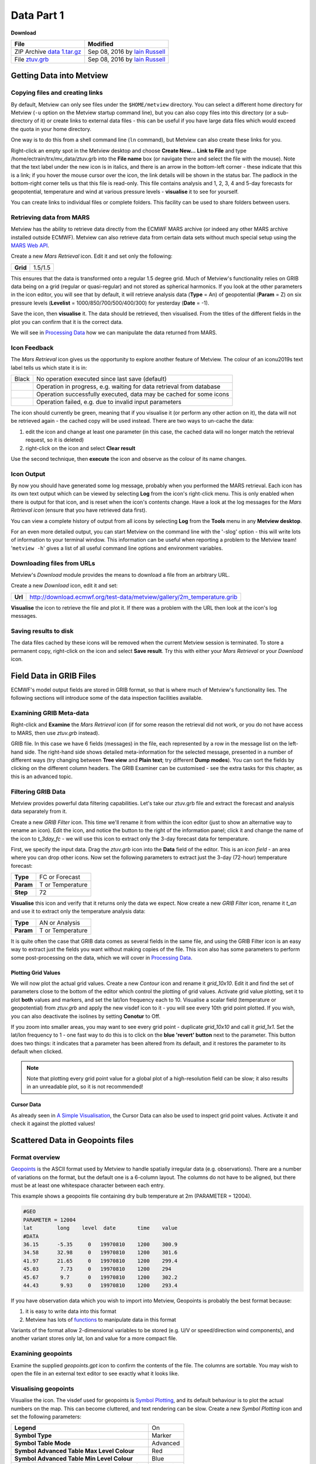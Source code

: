 Data Part 1
###########

**Download**

.. list-table::

  * - **File**
    - **Modified**

  * - ZIP Archive `data 1.tar.gz <https://confluence.ecmwf.int/download/attachments/45756991/data 1.tar.gz?api=v2>`_
    - Sep 08, 2016 by `Iain Russell <https://confluence.ecmwf.int/display/~cgi>`_

  * - File `ztuv.grb <https://confluence.ecmwf.int/download/attachments/45756991/ztuv.grb?api=v2>`_
    - Sep 08, 2016 by `Iain Russell <https://confluence.ecmwf.int/display/~cgi>`_

Getting Data into Metview
*************************

Copying files and creating links
================================

By default, Metview can only see files under the ``$HOME/metview`` directory. 
You can select a different home directory for Metview (``-u`` option on the Metview startup command line), but you can also copy files into this directory (or a sub-directory of it) or create links to external data files - this can be useful if you have large data files which would exceed the quota in your home directory.

One way is to do this from a shell command line (``ln`` command), but Metview can also create these links for you.
 
Right-click an empty spot in the Metview desktop and choose **Create New...** **Link to File** and type /home/ectrain/trx/mv_data/ztuv.grb into the **File name** box (or navigate there and select the file with the mouse). 
Note that the text label under the new icon is in italics, and there is an arrow in the bottom-left corner - these indicate that this is a link; if you hover the mouse cursor over the icon, the link details will be shown in the status bar. 
The padlock in the bottom-right corner tells us that this file is read-only. 
This file contains analysis and 1, 2, 3, 4 and 5-day forecasts for geopotential, temperature and wind at various pressure levels - **visualise** it to see for yourself.

You can create links to individual files or complete folders. This facility can be used to share folders between users.

Retrieving data from MARS
=========================

.. image:: ../_static/data_part_1/icon-mars.png

Metview has the ability to retrieve data directly from the ECMWF MARS archive (or indeed any other MARS archive installed outside ECMWF). 
Metview can also retrieve data from certain data sets without much special setup using the `MARS Web API <https://confluence.ecmwf.int/display/METV/Using+the+MARS+Web+API+from+Metview>`_.

Create a new *Mars Retrieval* icon. 
Edit it and set only the following:

.. list-table::

  * - **Grid**
    - 1.5/1.5

This ensures that the data is transformed onto a regular 1.5 degree grid. Much of Metview's functionality relies on GRIB data being on a grid (regular or quasi-regular) and not stored as spherical harmonics.
If you look at the other parameters in the icon editor, you will see that by default, it will retrieve analysis data (**Type** = An) of geopotential (**Param** = Z) on six pressure levels (**Levelist** = 1000/850/700/500/400/300) for yesterday (**Date** = -1).

Save the icon, then **visualise** it. 
The data should be retrieved, then visualised. From the titles of the different fields in the plot you can confirm that it is the correct data.

We will see in `Processing Data <https://confluence.ecmwf.int/display/METV/Processing+Data>`_ how we can manipulate the data returned from MARS.

Icon Feedback
=============

The *Mars Retrieval* icon gives us the opportunity to explore another feature of Metview. 
The colour of an icon\u2019s text label tells us which state it is in:

.. list-table::

  * - Black
    - No operation executed since last save (default)

  * - .. raw:: html
  
        <span style="color:orange;">Orange</span>  
    - Operation in progress, e.g. waiting for data retrieval from database

  * - .. raw:: html 

        <span style="color:green;">Green</span>	
    - Operation successfully executed, data may be cached for some icons

  * - .. raw:: html 

        <span style="color:red;">Red</span>	
    - Operation failed, e.g. due to invalid input parameters

The icon should currently be green, meaning that if you visualise it (or perform any other action on it), the data will not be retrieved again - the cached copy will be used instead. 
There are two ways to un-cache the data:

1. edit the icon and change at least one parameter (in this case, the cached data will no longer match the retrieval request, so it is deleted)
2. right-click on the icon and select **Clear result**

Use the second technique, then **execute** the icon and observe as the colour of its name changes.

Icon Output
===========

By now you should have generated some log message, probably when you performed the MARS retrieval. 
Each icon has its own text output which can be viewed by selecting **Log** from the icon's right-click menu. 
This is only enabled when there is output for that icon, and is reset when the icon's contents change. 
Have a look at the log messages for the *Mars Retrieval icon* (ensure that you have retrieved data first).

You can view a complete history of output from all icons by selecting **Log** from the **Tools** menu in any **Metview desktop**.

For an even more detailed output, you can start Metview on the command line with the '-slog' option - this will write lots of information to your terminal window. This information can be useful when reporting a problem to the Metview team! '``metview -h``' gives a list of all useful command line options and environment variables.

Downloading files from URLs
===========================

.. image:: ../_static/data_part_1/icon-download.png

Metview's *Download* module provides the means to download a file from an arbitrary URL.

Create a new *Download* icon, edit it and set:

.. list-table::

  * - **Url**
  
    - http://download.ecmwf.org/test-data/metview/gallery/2m_temperature.grib

**Visualise** the icon to retrieve the file and plot it. 
If there was a problem with the URL then look at the icon's log messages.

Saving results to disk
======================

The data files cached by these icons will be removed when the current Metview session is terminated. 
To store a permanent copy, right-click on the icon and select **Save result**. 
Try this with either your *Mars Retrieval* or your *Download* icon.

Field Data in GRIB Files
************************

ECMWF's model output fields are stored in GRIB format, so that is where much of Metview's functionality lies. 
The following sections will introduce some of the data inspection facilities available.

Examining GRIB Meta-data
========================

.. image:: ../_static/data_part_1/grib-examiner.png

Right-click and **Examine** the *Mars Retrieval* icon (if for some reason the retrieval did not work, or you do not have access to MARS, then use *ztuv.grb* instead).

GRIB file. In this case we have 6 fields (messages) in the file, each represented by a row in the message list on the left-hand side. 
The right-hand side shows detailed meta-information for the selected message, presented in a number of different ways (try changing between **Tree view** and **Plain text**; try different **Dump modes**). 
You can sort the fields by clicking on the different column headers. 
The GRIB Examiner can be customised - see the extra tasks for this chapter, as this is an advanced topic.

Filtering GRIB Data
===================

Metview provides powerful data filtering capabilities. Let's take our ztuv.grb file and extract the forecast and analysis data separately from it.

.. image:: ../_static/data_part_1/grib-filter-icon-editor.png

Create a new *GRIB Filter* icon. 
This time we'll rename it from within the icon editor (just to show an alternative way to rename an icon). 
Edit the icon, and notice the button to the right of the information panel; click it and change the name of the icon to *t_3day_fc* - we will use this icon to extract only the 3-day forecast data for temperature.

First, we specify the input data. 
Drag the *ztuv.grb* icon into the **Data** field of the editor. 
This is an *icon field* - an area where you can drop other icons. Now set the following parameters to extract just the 3-day (72-hour) temperature forecast:

.. list-table::

  * - **Type**
    - FC or Forecast

  * - **Param**
    - T or Temperature

  * - **Step**
    - 72

**Visualise** this icon and verify that it returns only the data we expect.
Now create a new *GRIB Filter* icon, rename it *t_an* and use it to extract only the temperature analysis data:

.. list-table::

  * - **Type**
    - AN or Analysis

  * - **Param**
    - T or Temperature

It is quite often the case that GRIB data comes as several fields in the same file, and using the GRIB Filter icon is an easy way to extract just the fields you want without making copies of the file. This icon also has some parameters to perform some post-processing on the data, which we will cover in `Processing Data <https://confluence.ecmwf.int/display/METV/Processing+Data>`_.

Plotting Grid Values
--------------------

.. image:: ../_static/data_part_1/grid-values-plotting.png

We will now plot the actual grid values. 
Create a new *Contour* icon and rename it *grid_10x10*. 
Edit it and find the set of parameters close to the bottom of the editor which control the plotting of grid values. 
Activate grid value plotting, set it to plot **both** values and markers, and set the lat/lon frequency each to 10. 
Visualise a scalar field (temperature or geopotential) from *ztuv.grb* and apply the new visdef icon to it - you will see every 10th grid point plotted. If you wish, you can also deactivate the isolines by setting **Conotur** to Off.

If you zoom into smaller areas, you may want to see every grid point - duplicate *grid_10x10* and call it *grid_1x1*. 
Set the lat/lon frequency to 1 - one fast way to do this is to click on the **blue 'revert' button** next to the parameter. 
This button does two things: it indicates that a parameter has been altered from its default, and it restores the parameter to its default when clicked.

.. note::

  Note that plotting every grid point value for a global plot of a high-resolution field can be slow; it also results in an unreadable plot, so it is not recommended!

Cursor Data
-----------

.. image:: ../_static/data_part_1/display_window_cursor_data_button.png

.. image:: ../_static/data_part_1/cursor-data-in-plot.png

As already seen in `A Simple Visualisation <https://confluence.ecmwf.int/display/METV/A+Simple+Visualisation>`_, the Cursor Data can also be used to inspect grid point values. 
Activate it and check it against the plotted values!

Scattered Data in Geopoints files
*********************************

.. image:: ../_static/data_part_1/geopoints-plot.png

Format overview
===============

`Geopoints <https://software.ecmwf.int/wiki/display/METV/Geopoints>`_ is the ASCII format used by Metview to handle spatially irregular data (e.g. observations). There are a number of variations on the format, but the default one is a 6-column layout. The columns do not have to be aligned, but there must be at least one whitespace character between each entry.

This example shows a geopoints file containing dry bulb temperature at 2m (PARAMETER = 12004).

.. code-block::

  #GEO
  PARAMETER = 12004
  lat        long    level  date       time    value
  #DATA
  36.15      -5.35     0   19970810    1200    300.9
  34.58      32.98     0   19970810    1200    301.6
  41.97      21.65     0   19970810    1200    299.4
  45.03       7.73     0   19970810    1200    294
  45.67       9.7      0   19970810    1200    302.2
  44.43       9.93     0   19970810    1200    293.4
  

If you have observation data which you wish to import into Metview, Geopoints is probably the best format because:

1. it is easy to write data into this format
2. Metview has lots of `functions <https://software.ecmwf.int/wiki/display/METV/Geopoints+Functions>`_ to manipulate data in this format

Variants of the format allow 2-dimensional variables to be stored (e.g. U/V or speed/direction wind components), and another variant stores only lat, lon and value for a more compact file.

Examining geopoints
===================

Examine the supplied *geopoints.gpt* icon to confirm the contents of the file. 
The columns are sortable. You may wish to open the file in an external text editor to see exactly what it looks like.

Visualising geopoints
=====================

Visualise the icon. 
The visdef used for geopoints is `Symbol Plotting <https://software.ecmwf.int/wiki/display/METV/Symbol+Plotting>`_, and its default behaviour is to plot the actual numbers on the map. 
This can become cluttered, and text rendering can be slow. 
Create a new *Symbol Plotting* icon and set the following parameters:

.. list-table::

  * - **Legend**
    - On

  * - **Symbol Type**
    - Marker

  * - **Symbol Table Mode**
    - Advanced

  * - **Symbol Advanced Table Max Level Colour**
    - Red

  * - **Symbol Advanced Table Min Level Colour**
    - Blue

  * - **Symbol Advanced Table Max Colour Direction**
    - Clockwise

Rename the icon to *symb_auto* and drop it into the **Display Window** to see the points coloured according to their value.

Computing some statistics in Macro
==================================

First, we will print some information about our geopoints data. 
Create a new *Macro* icon, type this code and run it:

.. code-block::

  gp = read('geopoints.gpt')
  print('Num points: ', count(gp))
  print('Min value: ', minvalue(gp))
  print('Max value: ', maxvalue(gp))

Perform a simple data manipulation and return the result to Metview's user interface:

.. code-block::

  return gp*100

Save the macro and see its result by right-clicking on its icon and choosing **examine** or **visualise**. 
We could also have put a ``write()`` command into the macro to write the result to a geopoints file.

Finding geopoints points within 100km of a given location
=========================================================

As a more complex example, we will combine two functions in order to find the locations of the points within a certain distance of a given location. 
We will use the same geopoints file as before.

The ``distance()`` function returns a new geopoints variable based on its input geopoints, where each point's value has been replaced by the distance of that point from the given location. 
The description of this function follows:

.. code-block::

  geopoints distance ( geopoints,number,number )
  geopoints distance ( geopoints,list )

  Returns geopoints with the value of each point being the distance in metres from the given
  geographical location. The location may be specified by supplying either two numbers 
  (latitude and longitude respectively) or a 2-element list containing latitude and longitude
  in that order. The location should be specified in degrees.

Choose a location and use this function to compute the distances of the data points from it. 
Assign the result to a variable called ``distances`` and return it to the user interface to examine the numbers. 
The distances are in metres.

Now we will see a boolean operator in action. The expression distances < ``100000`` (one hundred thousand) will return a new geopoints variable where, for each point, if the input value was less than ``100000``, the resulting value will be 1; otherwise the resulting value will be zero. 
So the resulting geopoints will have a collection of ones and zeros. 
Confirm that this is the case.

The ``filter()`` function, from the documentation:

.. code-block::

  geopoints filter ( geopoints,geopoints )
  
  A filter function to extract a subset of its geopoints input using a second geopoints as 
  criteria. The two input geopoints must have the same number of values. The resulting output 
  geopoints contains the values of the first geopoints where the value of the second geopoints 
  is non-zero. It is usefully employed in conjunction with the comparison operators :
  
  freeze = filter(temperature,temperature < 273.15)
  
  The variable ``freeze`` will contain a subset of temperature where the value is below 
  ``273.15``.

Use this in combination with what you have already done to produce a geopoints variable consisting only of the points within 100km of your chosen location. Plot the result to confirm it.

Saving geopoints data
=====================

Geopoints variables can be saved to disk using the write() command:

.. code-block::

  write('my_computed_data.gpt', points)

It is also possible to convert between geopoints and GRIB format - this will be covered in `Processing Data <https://confluence.ecmwf.int/display/METV/Processing+Data>`_.

Observation Data in BUFR files
******************************

Much observation data is received in BUFR format. 
BUFR is a complex format, capable of storing almost anything; BUFR files can vary widely, but there are some conventions which can help software to interpret them. 
We will have a brief overview of Metview's BUFR-handling capabilities here; for more information, see the dedicated tutorial on the `Tutorials <https://confluence.ecmwf.int/display/METV/Tutorials>`_ page.

Examining BUFR Meta-data
========================

.. image:: ../_static/data_part_1/bufr-examiner.png

Right-click on the supplied synop.bufr BUFR icon and select examine from the icon menu. This will start the BUFR examiner application. The right-hand panel displays data for the message selected in the left-hand panel. This can be an easy way to find the correct descriptor for a given parameter such as Relative Humidity.

Plotting BUFR Data
==================

.. image:: ../_static/data_part_1/bufr-synop-plot.png

Metview is able to plot certain BUFR data directly, mainly some WMO conventional observation types including SYNOP and TEMP.

Right-click and **visualise** the *synop.bufr* BUFR icon. 
This will bring up the **Display Window** using the default visualisation assigned to observation plotting. 
What we see here is a spatially thinned set of SYNOP observations plotted on the map by using the official WMO-style. 
If you zoom into a smaller area you will see more observations but the thinning is still kept so that the plot should not seem cluttered.

Filtering Observation Data
==========================

.. image:: ../_static/data_part_1/icon-obsfilter.png

.. image:: ../_static/data_part_1/obs-filter-wind-speed-plot.png

BUFR files can contain a lot of information, but we often want to extract just one or two parameters.

The *Observation Filter* icon extracts a single scalar or vector value from each message in a BUFR file. 
It is able to perform filtering according to message type, date, time, level, area, location and custom descriptors. 
Examine the BUFR file and find the descriptor for wind speed at 10m (look in the blue right-hand panel) - make a note of it.

Create a new *Observation Filter* icon, rename it to *wind_speed* and edit it. 
Drop the BUFR icon into the **Data** field and set the following to extract the wind speed values in geopoints format:

.. list-table::

  * - **Output**
    - Geographical Points

  * - **Parameter**
    - 11012

Visualise the icon - the filtering will take place, then the result is plotted using the default `Symbol Plotting <https://confluence.ecmwf.int/display/METV/Symbol+Plotting>`_ definition, which is to plot the data as numbers. 
Drop your *symb_auto* icon into the **Display Window** for a nicer plot.

Notice that there is a point which claims a wind speed of 80m/s! Reliability can be a big issue with observational data, and this point claims winds of 288km/h! We can filter out data that we consider unrealistic - add the following parameters to your *wind_speed* icon:

.. list-table::

  * - **Custom Filter**
    - Filter By Range

  * - **Custom Parameter**
    - 11012

  * - **Custom Values**
    - 0/50

This ensures that we only extract points whose wind speed is between 0 and 50 (m/s). 
Having a smaller range of values also allows the automatic colour range to spread more evenly through the data. 
There is still a point with a large value, which you can also filter out if desired.

Notice that the values in the colour scale change as you zoom in and out of different areas - *this is computed according to the data currently visible*. 
Try the supplied icon *symb_wind_speed_fixed*, which has a fixed value/colour mapping.

Extracting vector values from BUFR
----------------------------------

.. image:: ../_static/data_part_1/obs-filter-wind-speed-and-direction-plot.png

We can extract the wind direction too, and plot the wind as arrows (or flags).

Make a copy of your *wind_speed* filter icon and call it *wind_speed_and_direction*. 
Find out which descriptor provides wind direction, then change the following parameters in your new filter icon:

.. list-table::

  * - **Output**
    - Geographical Polar Vectors

  * - **Parameter**
    - 11012/?????

where ????? is replaced by the wind direction descriptor number.

When you visualise the icon, you will see numbers as before, but if you drop a newly created `Wind Plotting <https://confluence.ecmwf.int/display/METV/Wind+Plotting>`_ icon into the **Display Window** you will see wind arrows. 
Try the supplied *coloured_wind_arrows* icon too. 
Try changing it to plot wind flags instead of arrows.
You may wish to customise a *Coastlines* icon to provide a darker background for the plot.

Extra Tasks
***********

Write a macro to plot the wind arrows from BUFR
===============================================

Use the icons you created to filter and plot the wind arrows from BUFR data to write a macro which produces the same plot. 
Extract the 'magic numbers' such as the filtering threshold and the wind parameter descriptors into variables at the top of the macro, and use these variables in the macro rather than the raw numbers.

Investigate different grids
===========================

GRIB fields are often not as simple as regular lat/lon! ECMWF also produces data in "reduced Gaussian grids", two of which are included in your folder. Visualise them with your *grid_1x1* icon to see how the points are spaced around the globe. 
Use both a cylindrical and a polar stereographic projection to look at them (*Geographic View* icon).

.. image:: ../_static/data_part_1/grib-grids.png

Try the search facilities in the data examiners
===============================================

Examine the GRIB file and the BUFR file; press CTRL-F to initiate the search. Look carefully at the options!

Create your own GRIB Examiner key profile
=========================================

When you examine a GRIB file, a list of 'keys' is used to display the GRIB messages - one key per column. 
These columns are configurable - a 'key profile' is a set of keys, and you can create as many of them as you want. 
It can be very useful to have different key profiles for different tasks. 
From the user interface in the GRIB Examiner, create a new key profile; starting either from scratch, or else from a duplicate of the default profile. 
Note that the **Display Window** also operates on the same principles, and you can share key profiles between the two.

Observation filtering
=====================

Extract 2m temperature values below the freezing point from *synop.bufr*.

Hints:

* use geopoints output
* use custom filter
* temperature values are given in K
